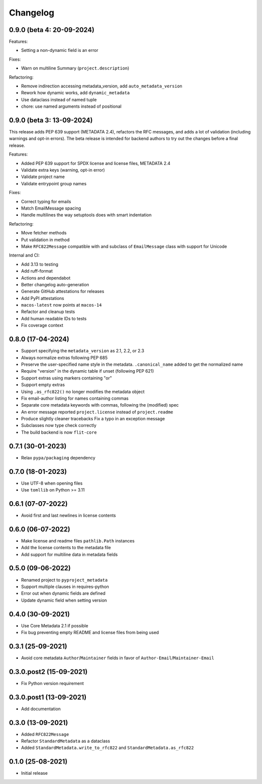 +++++++++
Changelog
+++++++++

0.9.0 (beta 4: 20-09-2024)
==========================


Features:

* Setting a non-dynamic field is an error

Fixes:

- Warn on multiline Summary (``project.description``)

Refactoring:

* Remove indirection accessing metadata_version, add ``auto_metadata_version``
* Rework how dynamic works, add ``dynamic_metadata``
* Use dataclass instead of named tuple
* chore: use named arguments instead of positional


0.9.0 (beta 3: 13-09-2024)
==========================

This release adds PEP 639 support (METADATA 2.4), refactors the RFC messages,
and adds a lot of validation (including warnings and opt-in errors). The beta
release is intended for backend authors to try out the changes before a final
release.

Features:

- Added PEP 639 support for SPDX license and license files, METADATA 2.4
- Validate extra keys (warning, opt-in error)
- Validate project name
- Validate entrypoint group names

Fixes:

- Correct typing for emails
- Match EmailMessage spacing
- Handle multilines the way setuptools does with smart indentation


Refactoring:

- Move fetcher methods
- Put validation in method
- Make ``RFC822Message`` compatible with and subclass of ``EmailMessage`` class with support for Unicode


Internal and CI:

- Add 3.13 to testing
- Add ruff-format
- Actions and dependabot
- Better changelog auto-generation
- Generate GitHub attestations for releases
- Add PyPI attestations
- ``macos-latest`` now points at ``macos-14``
- Refactor and cleanup tests
- Add human readable IDs to tests
- Fix coverage context


0.8.0 (17-04-2024)
==================

- Support specifying the ``metadata_version`` as 2.1, 2.2, or 2.3
- Always normalize extras following PEP 685
- Preserve the user-specified name style in the metadata. ``.canonical_name`` added to get the normalized name
- Require "version" in the dynamic table if unset (following PEP 621)
- Support extras using markers containing "or"
- Support empty extras
- Using ``.as_rfc822()`` no longer modifies the metadata object
- Fix email-author listing for names containing commas
- Separate core metadata keywords with commas, following the (modified) spec
- An error message reported ``project.license`` instead of ``project.readme``
- Produce slightly cleaner tracebacks
  Fix a typo in an exception message
- Subclasses now type check correctly
- The build backend is now ``flit-core``


0.7.1 (30-01-2023)
==================

- Relax ``pypa/packaging`` dependency


0.7.0 (18-01-2023)
==================

- Use UTF-8 when opening files
- Use ``tomllib``  on Python >= 3.11


0.6.1 (07-07-2022)
==================

- Avoid first and last newlines in license contents


0.6.0 (06-07-2022)
==================

- Make license and readme files ``pathlib.Path`` instances
- Add the license contents to the metadata file
- Add support for multiline data in metadata fields


0.5.0 (09-06-2022)
==================

- Renamed project to ``pyproject_metadata``
- Support multiple clauses in requires-python
- Error out when dynamic fields are defined
- Update dynamic field when setting version


0.4.0 (30-09-2021)
==================

- Use Core Metadata 2.1 if possible
- Fix bug preventing empty README and license files from being used


0.3.1 (25-09-2021)
==================

- Avoid core metadata ``Author``/``Maintainer`` fields in favor of ``Author-Email``/``Maintainer-Email``


0.3.0.post2 (15-09-2021)
========================

- Fix Python version requirement


0.3.0.post1 (13-09-2021)
========================

- Add documentation


0.3.0 (13-09-2021)
==================

- Added ``RFC822Message``
- Refactor ``StandardMetadata`` as a dataclass
- Added ``StandardMetadata.write_to_rfc822`` and ``StandardMetadata.as_rfc822``


0.1.0 (25-08-2021)
==================

- Initial release

